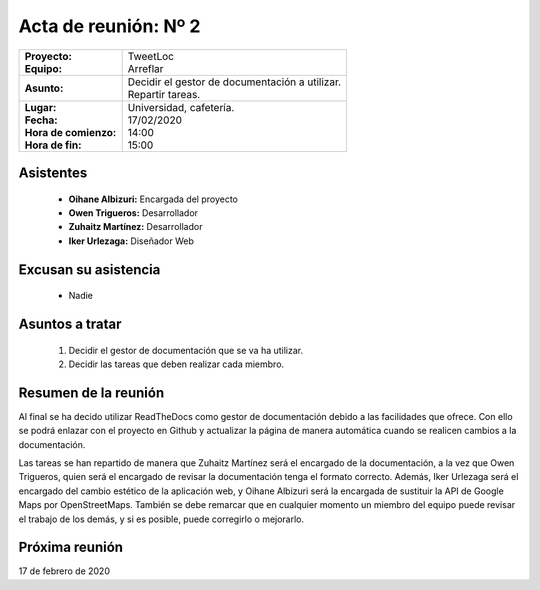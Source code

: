 .. _acta2:

Acta de reunión: Nº 2
*********************

+---------------------------+-----------------------------------------------------+
| | **Proyecto:**           | | TweetLoc                                          |
| | **Equipo:**             | | Arreflar                                          |
+---------------------------+-----------------------------------------------------+
| **Asunto:**               | | Decidir el gestor de documentación a utilizar.    |
|                           | | Repartir tareas.                                  |
+---------------------------+-----------------------------------------------------+
| | **Lugar:**              | | Universidad, cafetería.                           |
| | **Fecha:**              | | 17/02/2020                                        |
| | **Hora de comienzo:**   | | 14:00                                             |
| | **Hora de fin:**        | | 15:00                                             |
+---------------------------+-----------------------------------------------------+
            

Asistentes
==========
	* **Oihane Albizuri:** Encargada del proyecto
	* **Owen Trigueros:** Desarrollador
	* **Zuhaitz Martínez:** Desarrollador
	* **Iker Urlezaga:** Diseñador Web
	

Excusan su asistencia
=====================
	- Nadie
	

Asuntos a tratar
================
	1. Decidir el gestor de documentación que se va ha utilizar.
	2. Decidir las tareas que deben realizar cada miembro.
	

Resumen de la reunión
=====================
Al final se ha decido utilizar ReadTheDocs como gestor de documentación debido a las facilidades que ofrece. 
Con ello se podrá enlazar con el proyecto en Github y actualizar la página de manera automática cuando se 
realicen cambios a la documentación.

Las tareas se han repartido de manera que Zuhaitz Martínez será el encargado de la documentación, a la 
vez que Owen Trigueros, quien será el encargado de revisar la documentación tenga el formato correcto. Además,
Iker Urlezaga será el encargado del cambio estético de la aplicación web, y Oihane Albizuri será la encargada de 
sustituir la API de Google Maps por OpenStreetMaps. También se debe remarcar que en cualquier momento un miembro 
del equipo puede revisar el trabajo de los demás, y si es posible, puede corregirlo o mejorarlo.



Próxima reunión
===============
17 de febrero de 2020




	